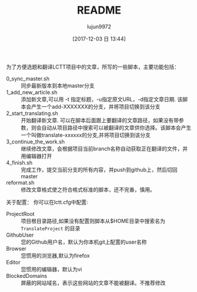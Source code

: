 #+TITLE: README
#+AUTHOR: lujun9972
#+TAGS: lctt-scripts
#+DATE: [2017-12-03 日 13:44]
#+LANGUAGE:  zh-CN
#+OPTIONS:  H:6 num:nil toc:t \n:nil ::t |:t ^:nil -:nil f:t *:t <:nil

为了方便选题和翻译LCTT项目中的文章，所写的一些脚本，主要功能包括：

+ 0_sync_master.sh :: 同步最新版本到本地master分支
+ 1_add_new_article.sh :: 添加新文章,可以用 -t 指定标题，-u指定原文URL，-d指定文章日期. 该脚本会产生一个add-XXXXXXX的分支，并将项目切换到该分支
+ 2_start_translating.sh :: 开始翻译新文章. 可以在脚本后面跟上要翻译的文章路径，如果没有带参数，则会自动从项目路径中搜索可以被翻译的文章供你选择。该脚本会产生一个叫做translate-xxxxxx的分支,并将项目切换到该分支
+ 3_continue_the_work.sh :: 继续修改文章，会根据项目当前branch名称自动获取正在翻译的文件，并用编辑器打开
+ 4_finish.sh :: 完成工作，提交当前分支的所有内容，并push到github上，然后切回master
+ reformat.sh :: 修改文章格式使之符合格式标准的脚本，还不完善，慎用。

关于配置：
你可以在lctt.cfg中配置:

+ ProjectRoot :: 项目根目录路径,如果没有配置则脚本从$HOME目录中搜索名为 =TranslateProject= 的目录
+ GithubUser :: 您的Github用户名，默认为你本机git上配置的user名称
+ Browser :: 您惯用的浏览器,默认为firefox
+ Editor :: 您惯用的编辑器，默认为vi
+ BlockedDomains :: 屏蔽的网站域名，表示这些网站的文章不能被翻译。不推荐修改
